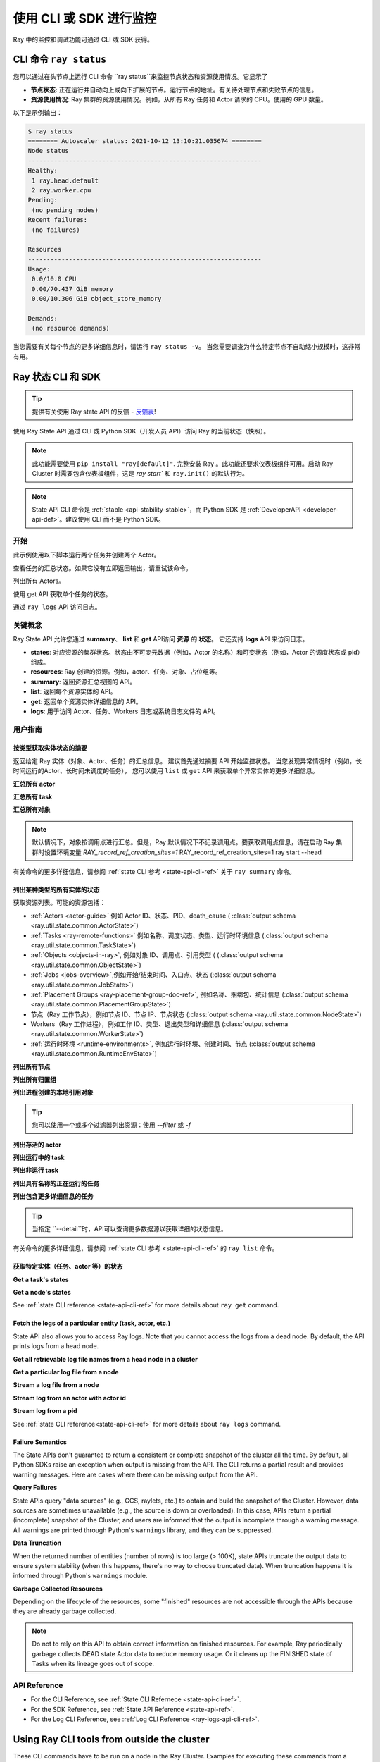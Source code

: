 .. _observability-programmatic:

使用 CLI 或 SDK 进行监控
===============================

Ray 中的监控和调试功能可通过 CLI 或 SDK 获得。


CLI 命令 ``ray status`` 
----------------------------
您可以通过在头节点上运行 CLI 命令 ``ray status``来监控节点状态和资源使用情况。它显示了

- **节点状态**: 正在运行并自动向上或向下扩展的节点。运行节点的地址。有关待处理节点和失败节点的信息。
- **资源使用情况**: Ray 集群的资源使用情况。例如，从所有 Ray 任务和 Actor 请求的 CPU。使用的 GPU 数量。

以下是示例输出：

.. code-block:: shell

   $ ray status
   ======== Autoscaler status: 2021-10-12 13:10:21.035674 ========
   Node status
   ---------------------------------------------------------------
   Healthy:
    1 ray.head.default
    2 ray.worker.cpu
   Pending:
    (no pending nodes)
   Recent failures:
    (no failures)

   Resources
   ---------------------------------------------------------------
   Usage:
    0.0/10.0 CPU
    0.00/70.437 GiB memory
    0.00/10.306 GiB object_store_memory

   Demands:
    (no resource demands)

当您需要有关每个节点的更多详细信息时，请运行 ``ray status -v``。 当您需要调查为什么特定节点不自动缩小规模时，这非常有用。


.. _state-api-overview-ref:

Ray 状态 CLI 和 SDK
----------------------------

.. tip:: 提供有关使用 Ray state API 的反馈 - `反馈表 <https://forms.gle/gh77mwjEskjhN8G46>`_!

使用 Ray State API 通过 CLI 或 Python SDK（开发人员 API）访问 Ray 的当前状态（快照）。

.. note::

    此功能需要使用 ``pip install "ray[default]"``. 完整安装 Ray 。此功能还要求仪表板组件可用。启动 Ray Cluster 时需要包含仪表板组件，这是 `ray start`` 和 ``ray.init()`` 的默认行为。

.. note::

    State API CLI 命令是 :ref:`stable <api-stability-stable>`，而 Python SDK 是 :ref:`DeveloperAPI <developer-api-def>`。建议使用 CLI 而不是 Python SDK。


开始
~~~~~~~~~~~

此示例使用以下脚本运行两个任务并创建两个 Actor。

.. testcode::
    :hide:

    import ray

    ray.shutdown()

.. testcode::

    import ray
    import time

    ray.init(num_cpus=4)

    @ray.remote
    def task_running_300_seconds():
        time.sleep(300)

    @ray.remote
    class Actor:
        def __init__(self):
            pass

    # Create 2 tasks
    tasks = [task_running_300_seconds.remote() for _ in range(2)]

    # Create 2 actors
    actors = [Actor.remote() for _ in range(2)]

.. testcode::
    :hide:

    # Wait for the tasks to be submitted.
    time.sleep(2)

查看任务的汇总状态。如果它没有立即返回输出，请重试该命令。

.. tabs::

    .. group-tab:: CLI (Recommended)

        .. code-block:: bash

            ray summary tasks

        .. code-block:: text

            ======== Tasks Summary: 2022-07-22 08:54:38.332537 ========
            Stats:
            ------------------------------------
            total_actor_scheduled: 2
            total_actor_tasks: 0
            total_tasks: 2


            Table (group by func_name):
            ------------------------------------
                FUNC_OR_CLASS_NAME        STATE_COUNTS    TYPE
            0   task_running_300_seconds  RUNNING: 2      NORMAL_TASK
            1   Actor.__init__            FINISHED: 2     ACTOR_CREATION_TASK

    .. group-tab:: Python SDK (Internal Developer API)

        .. testcode::

            from ray.util.state import summarize_tasks
            print(summarize_tasks())

        .. testoutput::

            {'cluster': {'summary': {'task_running_300_seconds': {'func_or_class_name': 'task_running_300_seconds', 'type': 'NORMAL_TASK', 'state_counts': {'RUNNING': 2}}, 'Actor.__init__': {'func_or_class_name': 'Actor.__init__', 'type': 'ACTOR_CREATION_TASK', 'state_counts': {'FINISHED': 2}}}, 'total_tasks': 2, 'total_actor_tasks': 0, 'total_actor_scheduled': 2, 'summary_by': 'func_name'}}

列出所有 Actors。

.. tabs::

    .. group-tab:: CLI (Recommended)

        .. code-block:: bash

            ray list actors

        .. code-block:: text

            ======== List: 2022-07-23 21:29:39.323925 ========
            Stats:
            ------------------------------
            Total: 2

            Table:
            ------------------------------
                ACTOR_ID                          CLASS_NAME    NAME      PID  STATE
            0  31405554844820381c2f0f8501000000  Actor                 96956  ALIVE
            1  f36758a9f8871a9ca993b1d201000000  Actor                 96955  ALIVE

    .. group-tab:: Python SDK (Internal Developer API)

        .. testcode::

            from ray.util.state import list_actors
            print(list_actors())

        .. testoutput::

            [ActorState(actor_id='...', class_name='Actor', state='ALIVE', job_id='01000000', name='', node_id='...', pid=..., ray_namespace='...', serialized_runtime_env=None, required_resources=None, death_cause=None, is_detached=None, placement_group_id=None, repr_name=None), ActorState(actor_id='...', class_name='Actor', state='ALIVE', job_id='01000000', name='', node_id='...', pid=..., ray_namespace='...', serialized_runtime_env=None, required_resources=None, death_cause=None, is_detached=None, placement_group_id=None, repr_name=None)]


使用 get API 获取单个任务的状态。

.. tabs::

    .. group-tab:: CLI (Recommended)

        .. code-block:: bash

            # In this case, 31405554844820381c2f0f8501000000
            ray get actors <ACTOR_ID>

        .. code-block:: text

            ---
            actor_id: 31405554844820381c2f0f8501000000
            class_name: Actor
            death_cause: null
            is_detached: false
            name: ''
            pid: 96956
            resource_mapping: []
            serialized_runtime_env: '{}'
            state: ALIVE

    .. group-tab:: Python SDK (Internal Developer API)

        .. testcode::
            :skipif: True

            from ray.util.state import get_actor
            # In this case, 31405554844820381c2f0f8501000000
            print(get_actor(id=<ACTOR_ID>))

通过 ``ray logs``  API 访问日志。

.. tabs::

    .. group-tab:: CLI (Recommended)

        .. code-block:: bash

            ray list actors
            # In this case, ACTOR_ID is 31405554844820381c2f0f8501000000
            ray logs actor --id <ACTOR_ID>

        .. code-block:: text

            --- Log has been truncated to last 1000 lines. Use `--tail` flag to toggle. ---

            :actor_name:Actor
            Actor created

    .. group-tab:: Python SDK (Internal Developer API)

        .. testcode::
            :skipif: True

            from ray.util.state import get_log

            # In this case, ACTOR_ID is 31405554844820381c2f0f8501000000
            for line in get_log(actor_id=<ACTOR_ID>):
                print(line)

关键概念
~~~~~~~~~~~~~
Ray State API 允许您通过 **summary**、 **list** 和 **get** API访问 **资源** 的 **状态**。 它还支持 **logs** API 来访问日志。

- **states**: 对应资源的集群状态。状态由不可变元数据（例如，Actor 的名称）和可变状态（例如，Actor 的调度状态或 pid）组成。
- **resources**: Ray 创建的资源。例如，actor、任务、对象、占位组等。
- **summary**: 返回资源汇总视图的 API。
- **list**: 返回每个资源实体的 API。
- **get**: 返回单个资源实体详细信息的 API。
- **logs**: 用于访问 Actor、任务、Workers 日志或系统日志文件的 API。



用户指南
~~~~~~~~~~~~~

按类型获取实体状态的摘要
^^^^^^^^^^^^^^^^^^^^^^^^^^^^^^^^^^^^^^^^^^^^^^^
返回给定 Ray 实体（对象、Actor、任务）的汇总信息。
建议首先通过摘要 API 开始监控状态。
当您发现异常情况时（例如，长时间运行的Actor、长时间未调度的任务），
您可以使用 ``list`` 或 ``get`` API 来获取单个异常实体的更多详细信息。

**汇总所有 actor**

.. tabs::

    .. group-tab:: CLI (Recommended)

        .. code-block:: bash

            ray summary actors

    .. group-tab:: Python SDK (Internal Developer API)

        .. testcode::

            from ray.util.state import summarize_actors
            print(summarize_actors())

        .. testoutput::

            {'cluster': {'summary': {'Actor': {'class_name': 'Actor', 'state_counts': {'ALIVE': 2}}}, 'total_actors': 2, 'summary_by': 'class'}}

**汇总所有 task**

.. tabs::

    .. group-tab:: CLI (Recommended)

        .. code-block:: bash

            ray summary tasks

    .. group-tab:: Python SDK (Internal Developer API)

        .. testcode::

            from ray.util.state import summarize_tasks
            print(summarize_tasks())

        .. testoutput::

            {'cluster': {'summary': {'task_running_300_seconds': {'func_or_class_name': 'task_running_300_seconds', 'type': 'NORMAL_TASK', 'state_counts': {'RUNNING': 2}}, 'Actor.__init__': {'func_or_class_name': 'Actor.__init__', 'type': 'ACTOR_CREATION_TASK', 'state_counts': {'FINISHED': 2}}}, 'total_tasks': 2, 'total_actor_tasks': 0, 'total_actor_scheduled': 2, 'summary_by': 'func_name'}}

**汇总所有对象**

.. note::

    默认情况下，对象按调用点进行汇总。但是，Ray 默认情况下不记录调用点。要获取调用点信息，请在启动 Ray 集群时设置环境变量 `RAY_record_ref_creation_sites=1` 
    RAY_record_ref_creation_sites=1 ray start --head

.. tabs::

    .. group-tab:: CLI (Recommended)

        .. code-block:: bash

            ray summary objects

    .. group-tab:: Python SDK (Internal Developer API)

        .. testcode::

            from ray.util.state import summarize_objects
            print(summarize_objects())

        .. testoutput::

            {'cluster': {'summary': {'disabled': {'total_objects': 6, 'total_size_mb': 0.0, 'total_num_workers': 3, 'total_num_nodes': 1, 'task_state_counts': {'SUBMITTED_TO_WORKER': 2, 'FINISHED': 2, 'NIL': 2}, 'ref_type_counts': {'LOCAL_REFERENCE': 2, 'ACTOR_HANDLE': 4}}}, 'total_objects': 6, 'total_size_mb': 0.0, 'callsite_enabled': False, 'summary_by': 'callsite'}}

有关命令的更多详细信息，请参阅 :ref:`state CLI 参考 <state-api-cli-ref>` 关于 ``ray summary`` 命令。


列出某种类型的所有实体的状态
^^^^^^^^^^^^^^^^^^^^^^^^^^^^^^^^^^^^^^^^^^^^^^^^

获取资源列表。可能的资源包括：

- :ref:`Actors <actor-guide>` 例如 Actor ID、状态、PID、death_cause ( :class:`output schema <ray.util.state.common.ActorState>`）
- :ref:`Tasks <ray-remote-functions>` 例如名称、调度状态、类型、运行时环境信息 (:class:`output schema <ray.util.state.common.TaskState>`)
- :ref:`Objects <objects-in-ray>`, 例如对象 ID、调用点、引用类型 ( (:class:`output schema <ray.util.state.common.ObjectState>`)
- :ref:`Jobs <jobs-overview>`,例如开始/结束时间、入口点、状态 (:class:`output schema <ray.util.state.common.JobState>`)
- :ref:`Placement Groups <ray-placement-group-doc-ref>`, 例如名称、捆绑包、统计信息 (:class:`output schema <ray.util.state.common.PlacementGroupState>`)
- 节点（Ray 工作节点），例如节点 ID、节点 IP、节点状态 (:class:`output schema <ray.util.state.common.NodeState>`)
- Workers（Ray 工作进程），例如工作 ID、类型、退出类型和详细信息 (:class:`output schema <ray.util.state.common.WorkerState>`)
- :ref:`运行时环境 <runtime-environments>`, 例如运行时环境、创建时间、节点 (:class:`output schema <ray.util.state.common.RuntimeEnvState>`)

**列出所有节点**

.. tabs::

    .. group-tab:: CLI (Recommended)

        .. code-block:: bash

            ray list nodes

    .. group-tab:: Python SDK (Internal Developer API)

        .. testcode::

            from ray.util.state import list_nodes
            list_nodes()

**列出所有归置组**

.. tabs::

    .. group-tab:: CLI (Recommended)

        .. code-block:: bash

            ray list placement-groups

    .. group-tab:: Python SDK (Internal Developer API)

        .. testcode::

            from ray.util.state import list_placement_groups
            list_placement_groups()


**列出进程创建的本地引用对象**

.. tip:: 您可以使用一个或多个过滤器列出资源：使用 `--filter` 或 `-f`

.. tabs::

    .. group-tab:: CLI (Recommended)

        .. code-block:: bash

            ray list objects -f pid=<PID> -f reference_type=LOCAL_REFERENCE

    .. group-tab:: Python SDK (Internal Developer API)

        .. testcode::

            from ray.util.state import list_objects
            list_objects(filters=[("pid", "=", 1234), ("reference_type", "=", "LOCAL_REFERENCE")])

**列出存活的 actor**

.. tabs::

    .. group-tab:: CLI (Recommended)

        .. code-block:: bash

            ray list actors -f state=ALIVE

    .. group-tab:: Python SDK (Internal Developer API)

        .. testcode::

            from ray.util.state import list_actors
            list_actors(filters=[("state", "=", "ALIVE")])

**列出运行中的 task**

.. tabs::

    .. group-tab:: CLI (Recommended)

        .. code-block:: bash

            ray list tasks -f state=RUNNING

    .. group-tab:: Python SDK (Internal Developer API)

        .. testcode::

            from ray.util.state import list_tasks
            list_tasks(filters=[("state", "=", "RUNNING")])

**列出非运行 task**

.. tabs::

    .. group-tab:: CLI (Recommended)

        .. code-block:: bash

            ray list tasks -f state!=RUNNING

    .. group-tab:: Python SDK (Internal Developer API)

        .. testcode::

            from ray.util.state import list_tasks
            list_tasks(filters=[("state", "!=", "RUNNING")])

**列出具有名称的正在运行的任务**

.. tabs::

    .. group-tab:: CLI (Recommended)

        .. code-block:: bash

            ray list tasks -f state=RUNNING -f name="task_running_300_seconds()"

    .. group-tab:: Python SDK (Internal Developer API)

        .. testcode::

            from ray.util.state import list_tasks
            list_tasks(filters=[("state", "=", "RUNNING"), ("name", "=", "task_running_300_seconds()")])

**列出包含更多详细信息的任务**

.. tip:: 当指定 ``--detail``时，API可以查询更多数据源以获取详细的状态信息。

.. tabs::

    .. group-tab:: CLI (Recommended)

        .. code-block:: bash

            ray list tasks --detail

    .. group-tab:: Python SDK (Internal Developer API)

        .. testcode::

            from ray.util.state import list_tasks
            list_tasks(detail=True)

有关命令的更多详细信息，请参阅 :ref:`state CLI 参考 <state-api-cli-ref>` 的 ``ray list`` 命令。


获取特定实体（任务、actor 等）的状态
^^^^^^^^^^^^^^^^^^^^^^^^^^^^^^^^^^^^^^^^^^^^^^^^^^^^^^^^^^^^^^^^^^^

**Get a task's states**

.. tabs::

    .. group-tab:: CLI (Recommended)

        .. code-block:: bash

            ray get tasks <TASK_ID>

    .. group-tab:: Python SDK (Internal Developer API)

        .. testcode::
            :skipif: True

            from ray.util.state import get_task
            get_task(id=<TASK_ID>)

**Get a node's states**

.. tabs::

    .. group-tab:: CLI (Recommended)

        .. code-block:: bash

            ray get nodes <NODE_ID>

    .. group-tab:: Python SDK (Internal Developer API)

        .. testcode::
            :skipif: True

            from ray.util.state import get_node
            get_node(id=<NODE_ID>)

See :ref:`state CLI reference <state-api-cli-ref>` for more details about ``ray get`` command.


Fetch the logs of a particular entity (task, actor, etc.)
^^^^^^^^^^^^^^^^^^^^^^^^^^^^^^^^^^^^^^^^^^^^^^^^^^^^^^^^^^^^^^^^^^^

.. _state-api-log-doc:

State API also allows you to access Ray logs. Note that you cannot access the logs from a dead node.
By default, the API prints logs from a head node.

**Get all retrievable log file names from a head node in a cluster**

.. tabs::

    .. group-tab:: CLI (Recommended)

        .. code-block:: bash

            ray logs cluster

    .. group-tab:: Python SDK (Internal Developer API)

        .. testcode::
            :skipif: True

            # You could get the node ID / node IP from `ray list nodes`
            from ray.util.state import list_logs
            # `ray logs` by default print logs from a head node.
            # To list the same logs, you should provide the head node ID.
            # Get the node ID / node IP from `ray list nodes`
            list_logs(node_id=<HEAD_NODE_ID>)

**Get a particular log file from a node**

.. tabs::

    .. group-tab:: CLI (Recommended)

        .. code-block:: bash

            # Get the node ID / node IP from `ray list nodes`
            ray logs cluster gcs_server.out --node-id <NODE_ID>
            # `ray logs cluster` is alias to `ray logs` when querying with globs.
            ray logs gcs_server.out --node-id <NODE_ID>

    .. group-tab:: Python SDK (Internal Developer API)

        .. testcode::
            :skipif: True

            from ray.util.state import get_log

            # Node IP can be retrieved from list_nodes() or ray.nodes()
            for line in get_log(filename="gcs_server.out", node_id=<NODE_ID>):
                print(line)

**Stream a log file from a node**

.. tabs::

    .. group-tab:: CLI (Recommended)

        .. code-block:: bash

            # Get the node ID / node IP from `ray list nodes`
            ray logs raylet.out --node-ip <NODE_IP> --follow
            # Or,
            ray logs cluster raylet.out --node-ip <NODE_IP> --follow


    .. group-tab:: Python SDK (Internal Developer API)

        .. testcode::
            :skipif: True

            from ray.util.state import get_log

            # Retrieve the Node IP from list_nodes() or ray.nodes()
            # The loop blocks with `follow=True`
            for line in get_log(filename="raylet.out", node_ip=<NODE_IP>, follow=True):
                print(line)

**Stream log from an actor with actor id**

.. tabs::

    .. group-tab:: CLI (Recommended)

        .. code-block:: bash

            ray logs actor --id=<ACTOR_ID> --follow

    .. group-tab:: Python SDK (Internal Developer API)

        .. testcode::
            :skipif: True

            from ray.util.state import get_log

            # Get the Actor's ID from the output of `ray list actors`.
            # The loop blocks with `follow=True`
            for line in get_log(actor_id=<ACTOR_ID>, follow=True):
                print(line)

**Stream log from a pid**

.. tabs::

    .. group-tab:: CLI (Recommended)

        .. code-block:: bash

            ray logs worker --pid=<PID> --follow

    .. group-tab:: Python SDK (Internal Developer API)

        .. testcode::
            :skipif: True

            from ray.util.state import get_log

            # Retrieve the node IP from list_nodes() or ray.nodes()
            # get the PID of the worker running the Actor easily when output
            # of worker is directed to the driver (default)
            # The loop blocks with `follow=True`
            for line in get_log(pid=<PID>, node_ip=<NODE_IP>, follow=True):
                print(line)

See :ref:`state CLI reference<state-api-cli-ref>` for more details about ``ray logs`` command.


Failure Semantics
^^^^^^^^^^^^^^^^^^^^^^^^^

The State APIs don't guarantee to return a consistent or complete snapshot of the cluster all the time. By default,
all Python SDKs raise an exception when output is missing from the API. The CLI returns a partial result
and provides warning messages. Here are cases where there can be missing output from the API.

**Query Failures**

State APIs query "data sources" (e.g., GCS, raylets, etc.) to obtain and build the snapshot of the Cluster.
However, data sources are sometimes unavailable (e.g., the source is down or overloaded). In this case, APIs
return a partial (incomplete) snapshot of the Cluster, and users are informed that the output is incomplete through a warning message.
All warnings are printed through Python's ``warnings`` library, and they can be suppressed.

**Data Truncation**

When the returned number of entities (number of rows) is too large (> 100K), state APIs truncate the output data to ensure system stability
(when this happens, there's no way to choose truncated data). When truncation happens it is informed through Python's
``warnings`` module.

**Garbage Collected Resources**

Depending on the lifecycle of the resources, some "finished" resources are not accessible
through the APIs because they are already garbage collected.

.. note::

    Do not to rely on this API to obtain correct information on finished resources.
    For example, Ray periodically garbage collects DEAD state Actor data to reduce memory usage.
    Or it cleans up the FINISHED state of Tasks when its lineage goes out of scope.

API Reference
~~~~~~~~~~~~~~~~~~~~~~~~~~

- For the CLI Reference, see :ref:`State CLI Refernece <state-api-cli-ref>`.
- For the SDK Reference, see :ref:`State API Reference <state-api-ref>`.
- For the Log CLI Reference, see :ref:`Log CLI Reference <ray-logs-api-cli-ref>`.




Using Ray CLI tools from outside the cluster
--------------------------------------------------------
These CLI commands have to be run on a node in the Ray Cluster. Examples for
executing these commands from a machine outside the Ray Cluster are provided
below.

.. tab-set::

    .. tab-item:: VM Cluster Launcher

        Execute a command on the cluster using ``ray exec``:

        .. code-block:: shell

            $ ray exec <cluster config file> "ray status"

    .. tab-item:: KubeRay

        Execute a command on the cluster using ``kubectl exec`` and the configured
        RayCluster name. Ray uses the Service targeting the Ray head pod to
        execute a CLI command on the cluster.

        .. code-block:: shell

            # First, find the name of the Ray head service.
            $ kubectl get pod | grep <RayCluster name>-head
            # NAME                                             READY   STATUS    RESTARTS   AGE
            # <RayCluster name>-head-xxxxx                     2/2     Running   0          XXs

            # Then, use the name of the Ray head service to run `ray status`.
            $ kubectl exec <RayCluster name>-head-xxxxx -- ray status
